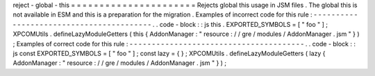 reject
-
global
-
this
=
=
=
=
=
=
=
=
=
=
=
=
=
=
=
=
=
=
=
=
=
=
Rejects
global
this
usage
in
JSM
files
.
The
global
this
is
not
available
in
ESM
and
this
is
a
preparation
for
the
migration
.
Examples
of
incorrect
code
for
this
rule
:
-
-
-
-
-
-
-
-
-
-
-
-
-
-
-
-
-
-
-
-
-
-
-
-
-
-
-
-
-
-
-
-
-
-
-
-
-
-
-
-
-
.
.
code
-
block
:
:
js
this
.
EXPORTED_SYMBOLS
=
[
"
foo
"
]
;
XPCOMUtils
.
defineLazyModuleGetters
(
this
{
AddonManager
:
"
resource
:
/
/
gre
/
modules
/
AddonManager
.
jsm
"
}
)
;
Examples
of
correct
code
for
this
rule
:
-
-
-
-
-
-
-
-
-
-
-
-
-
-
-
-
-
-
-
-
-
-
-
-
-
-
-
-
-
-
-
-
-
-
-
-
-
-
-
.
.
code
-
block
:
:
js
const
EXPORTED_SYMBOLS
=
[
"
foo
"
]
;
const
lazy
=
{
}
;
XPCOMUtils
.
defineLazyModuleGetters
(
lazy
{
AddonManager
:
"
resource
:
/
/
gre
/
modules
/
AddonManager
.
jsm
"
}
)
;

